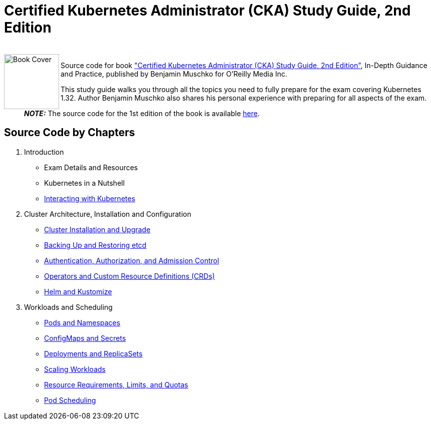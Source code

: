 = Certified Kubernetes Administrator (CKA) Study Guide, 2nd Edition

++++
<br>
<img align="left" role="left" src="https://learning.oreilly.com/api/v2/epubs/urn:orm:book:9798341608399/files/assets/cover.png" width="110" alt="Book Cover" />
++++
Source code for book https://learning.oreilly.com/library/view/certified-kubernetes-administrator/9798341608399/["Certified Kubernetes Administrator (CKA) Study Guide, 2nd Edition"], In-Depth Guidance and Practice, published by Benjamin Muschko for O'Reilly Media Inc.

This study guide walks you through all the topics you need to fully prepare for the exam covering Kubernetes 1.32. Author Benjamin Muschko also shares his personal experience with preparing for all aspects of the exam.

> **_NOTE:_** The source code for the 1st edition of the book is available https://github.com/bmuschko/cka-study-guide/tree/1st-edition[here].

== Source Code by Chapters

. Introduction
* Exam Details and Resources
* Kubernetes in a Nutshell
* link:./ch03[Interacting with Kubernetes]
. Cluster Architecture, Installation and Configuration
* link:./ch04[Cluster Installation and Upgrade]
* link:./ch05[Backing Up and Restoring etcd]
* link:./ch06[Authentication, Authorization, and Admission Control]
* link:./ch07[Operators and Custom Resource Definitions (CRDs)]
* link:./ch08[Helm and Kustomize]
. Workloads and Scheduling
* link:./ch09[Pods and Namespaces]
* link:./ch10[ConfigMaps and Secrets]
* link:./ch11[Deployments and ReplicaSets]
* link:./ch12[Scaling Workloads]
* link:./ch13[Resource Requirements, Limits, and Quotas]
* link:./ch14[Pod Scheduling]